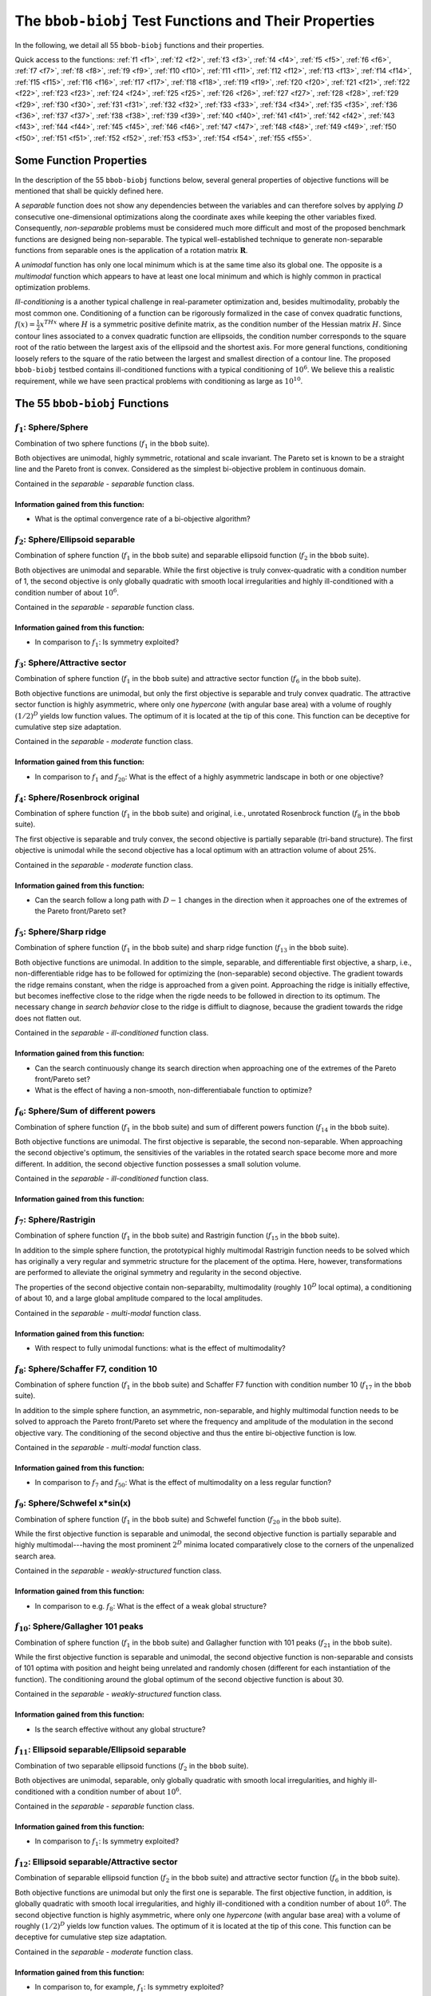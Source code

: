 .. _sec-test-functions:

======================================================
The ``bbob-biobj`` Test Functions and Their Properties
======================================================

In the following, we detail all 55 ``bbob-biobj`` functions
and their properties.

.. todo::
   Eventually, the following shall be provided for each function:

   - its definition and relation to the ``bbob`` test suite (function ids for example)
   - plots of the best known approximations of the Pareto set and the Pareto front
   - potentially the outcomes of example algorithms
   - plots (in objective space) of randomly sampled search points
   - potentially function value distributions along cuts through the search space

Quick access to the functions: :ref:`f1 <f1>`, :ref:`f2 <f2>`, :ref:`f3 <f3>`,
:ref:`f4 <f4>`, :ref:`f5 <f5>`, :ref:`f6 <f6>`, :ref:`f7 <f7>`,
:ref:`f8 <f8>`, :ref:`f9 <f9>`, :ref:`f10 <f10>`, :ref:`f11 <f11>`,
:ref:`f12 <f12>`, :ref:`f13 <f13>`, :ref:`f14 <f14>`, :ref:`f15 <f15>`,
:ref:`f16 <f16>`, :ref:`f17 <f17>`, :ref:`f18 <f18>`, :ref:`f19 <f19>`,
:ref:`f20 <f20>`, :ref:`f21 <f21>`, :ref:`f22 <f22>`, :ref:`f23 <f23>`,
:ref:`f24 <f24>`, :ref:`f25 <f25>`, :ref:`f26 <f26>`, :ref:`f27 <f27>`,
:ref:`f28 <f28>`, :ref:`f29 <f29>`, :ref:`f30 <f30>`, :ref:`f31 <f31>`,
:ref:`f32 <f32>`, :ref:`f33 <f33>`, :ref:`f34 <f34>`, :ref:`f35 <f35>`,
:ref:`f36 <f36>`, :ref:`f37 <f37>`, :ref:`f38 <f38>`, :ref:`f39 <f39>`,
:ref:`f40 <f40>`, :ref:`f41 <f41>`, :ref:`f42 <f42>`, :ref:`f43 <f43>`,
:ref:`f44 <f44>`, :ref:`f45 <f45>`, :ref:`f46 <f46>`, :ref:`f47 <f47>`,
:ref:`f48 <f48>`, :ref:`f49 <f49>`, :ref:`f50 <f50>`, :ref:`f51 <f51>`,
:ref:`f52 <f52>`, :ref:`f53 <f53>`, :ref:`f54 <f54>`, :ref:`f55 <f55>`.


Some Function Properties
------------------------
In the description of the 55 ``bbob-biobj`` functions below, several
general properties of objective functions will be mentioned that
shall be quickly defined here.

A *separable* function does not show any dependencies between the
variables and can therefore solves by applying :math:`D` consecutive
one-dimensional optimizations along the coordinate axes while
keeping the other variables fixed. Consequently, *non-separable*
problems must be considered much more difficult and most of the
proposed benchmark functions are designed being non-separable. The
typical well-established technique to generate non-separable
functions from separable ones is the application of a rotation matrix
:math:`\mathbf R`.

A *unimodal* function has only one local minimum which is at the same
time also its global one. The opposite is a *multimodal* function
which appears to have at least one local minimum and which is
highly common in practical optimization problems.

*Ill-conditioning* is a another typical challenge in real-parameter
optimization and, besides multimodality, probably the most common one.
Conditioning of a function can be rigorously formalized in the
case of convex quadratic functions,
:math:`f(x) = \frac{1}{2} x^THx` where :math:`H` is a symmetric
positive definite matrix, as the condition number of the Hessian matrix
:math:`H`. Since contour lines associated to a convex quadratic function
are ellipsoids, the condition number corresponds to the square root of
the ratio between the largest axis of the ellipsoid and the shortest axis.
For more general functions, conditioning loosely refers to the square of
the ratio between the largest and smallest direction of a contour line. 
The proposed ``bbob-biobj`` testbed contains ill-conditioned functions
with a typical conditioning of :math:`10^6`. We believe this a realistic
requirement, while we have seen practical problems with conditioning
as large as :math:`10^{10}`.




   

The 55 ``bbob-biobj`` Functions
-------------------------------

.. _f1:

:math:`f_1`: Sphere/Sphere
^^^^^^^^^^^^^^^^^^^^^^^^^^
Combination of two sphere functions (:math:`f_1` in the ``bbob`` suite).

Both objectives are unimodal, highly symmetric, rotational and scale
invariant. The Pareto set is known to be a straight line and the Pareto 
front is convex. Considered as the simplest bi-objective problem in
continuous domain.

Contained in the *separable - separable* function class.


Information gained from this function:
""""""""""""""""""""""""""""""""""""""
* What is the optimal convergence rate of a bi-objective algorithm?


.. _f2:

:math:`f_2`: Sphere/Ellipsoid separable
^^^^^^^^^^^^^^^^^^^^^^^^^^^^^^^^^^^^^^^
Combination of sphere function (:math:`f_1` in the ``bbob`` suite)
and separable ellipsoid function (:math:`f_2` in the ``bbob`` suite).

Both objectives are unimodal and separable. While the first objective is
truly convex-quadratic with a condition number of 1, the second
objective is only globally quadratic with smooth local
irregularities and highly ill-conditioned with a condition number of
about :math:`10^6`.

Contained in the *separable - separable* function class.

Information gained from this function:
""""""""""""""""""""""""""""""""""""""
* In comparison to :math:`f_1`: Is symmetry exploited?


.. _f3:

:math:`f_3`: Sphere/Attractive sector
^^^^^^^^^^^^^^^^^^^^^^^^^^^^^^^^^^^^^
Combination of sphere function (:math:`f_1` in the ``bbob`` suite)
and attractive sector function (:math:`f_6` in the ``bbob`` suite).

Both objective functions are unimodal, but only the first objective is
separable and truly convex quadratic. The attractive sector
function is highly asymmetric, where only one *hypercone* (with
angular base area) with a volume of roughly :math:`(1/2)^D`
yields low function values. The optimum of it is located at the tip
of this cone. This function can be deceptive for cumulative step
size adaptation.

Contained in the *separable - moderate* function class.

Information gained from this function:
""""""""""""""""""""""""""""""""""""""
* In comparison to :math:`f_1` and :math:`f_{20}`:  What is the
  effect of a highly asymmetric landscape in both or one
  objective?


  
.. _f4:

:math:`f_4`: Sphere/Rosenbrock original
^^^^^^^^^^^^^^^^^^^^^^^^^^^^^^^^^^^^^^^
Combination of sphere function (:math:`f_1` in the ``bbob`` suite)
and original, i.e., unrotated Rosenbrock function (:math:`f_8` in the
``bbob`` suite).

The first objective is separable and truly convex, the second
objective is partially separable (tri-band structure). The first
objective is unimodal while the second objective has a local
optimum with an attraction volume of about 25\%.

Contained in the *separable - moderate* function class.

Information gained from this function:
""""""""""""""""""""""""""""""""""""""
* Can the search follow a long path with :math:`D-1` changes in
  the direction when it approaches one of the extremes of the
  Pareto front/Pareto set?





.. _f5:

:math:`f_5`: Sphere/Sharp ridge
^^^^^^^^^^^^^^^^^^^^^^^^^^^^^^^
Combination of sphere function (:math:`f_1` in the ``bbob`` suite)
and sharp ridge function (:math:`f_{13}` in the ``bbob`` suite).

Both objective functions are unimodal.
In addition to the simple, separable, and differentiable first
objective, a sharp, i.e., non-differentiable ridge has to be
followed for optimizing the (non-separable) second objective. The
gradient towards the ridge remains constant, when the ridge is
approached from a given point.
Approaching the ridge is initially effective, but becomes ineffective
close to the ridge when the rigde needs to be followed in direction
to its optimum.  The necessary change in *search behavior* close to
the ridge is diffiult to diagnose, because the gradient
towards the ridge does not flatten out.

Contained in the *separable - ill-conditioned* function class.

Information gained from this function:
""""""""""""""""""""""""""""""""""""""
* Can the search continuously change its search direction when
  approaching one of the extremes of the Pareto front/Pareto set?
* What is the effect of having a non-smooth, non-differentiabale
  function to optimize?


.. _f6:

:math:`f_6`: Sphere/Sum of different powers
^^^^^^^^^^^^^^^^^^^^^^^^^^^^^^^^^^^^^^^^^^^
Combination of sphere function (:math:`f_1` in the ``bbob`` suite)
and sum of different powers function (:math:`f_{14}` in the ``bbob``
suite).

Both objective functions are unimodal. The first objective is
separable, the second non-separable.
When approaching the second objective's optimum, the sensitivies
of the variables in the rotated search space become more and
more different. In addition, the second objective function
possesses a small solution volume.

.. todo::

   the above text should be checked for clarity and correctness


Contained in the *separable - ill-conditioned* function class.

Information gained from this function:
""""""""""""""""""""""""""""""""""""""
.. todo::

   to be written
   

.. _f7:

:math:`f_7`: Sphere/Rastrigin
^^^^^^^^^^^^^^^^^^^^^^^^^^^^^
Combination of sphere function (:math:`f_1` in the ``bbob`` suite)
and Rastrigin function (:math:`f_{15}` in the ``bbob`` suite).

In addition to the simple sphere function, the prototypical highly
multimodal Rastrigin function needs to be solved which has originally
a very regular and symmetric structure for the placement of the optima.
Here, however, transformations are performed to alleviate
the original symmetry and regularity in the second objective.

The properties of the second objective contain non-separabilty,
multimodality (roughly :math:`10^D` local optima), a conditioning of
about 10, and a large global amplitude compared to the local amplitudes.

Contained in the *separable - multi-modal* function class.

Information gained from this function:
""""""""""""""""""""""""""""""""""""""
* With respect to fully unimodal functions: what is the effect of
  multimodality?

  
.. _f8:

:math:`f_8`: Sphere/Schaffer F7, condition 10
^^^^^^^^^^^^^^^^^^^^^^^^^^^^^^^^^^^^^^^^^^^^^
Combination of sphere function (:math:`f_1` in the ``bbob`` suite)
and Schaffer F7 function with condition number 10 (:math:`f_{17}` in
the ``bbob`` suite).

In addition to the simple sphere function, an asymmetric, non-separable,
and highly multimodal function needs to be solved to approach the Pareto
front/Pareto set where the frequency and amplitude of the modulation
in the second objective vary. The conditioning of the second objective
and thus the entire bi-objective function is low.

Contained in the *separable - multi-modal* function class.


Information gained from this function:
""""""""""""""""""""""""""""""""""""""
* In comparison to :math:`f_7` and :math:`f_{50}`:  What is the
  effect of multimodality on a less regular function?


.. _f9:

:math:`f_9`: Sphere/Schwefel x*sin(x)
^^^^^^^^^^^^^^^^^^^^^^^^^^^^^^^^^^^^^
Combination of sphere function (:math:`f_1` in the ``bbob`` suite)
and Schwefel function (:math:`f_{20}` in the ``bbob`` suite).

While the first objective function is separable and unimodal,
the second objective function is partially separable and highly
multimodal---having the most prominent :math:`2^D` minima located
comparatively close to the corners of the unpenalized search area. 

Contained in the *separable - weakly-structured* function class.

Information gained from this function:
""""""""""""""""""""""""""""""""""""""
* In comparison to e.g. :math:`f_8`: What is the effect of a weak
  global structure?

  
.. _f10:

:math:`f_{10}`: Sphere/Gallagher 101 peaks
^^^^^^^^^^^^^^^^^^^^^^^^^^^^^^^^^^^^^^^^^^
Combination of sphere function (:math:`f_1` in the ``bbob`` suite)
and Gallagher function with 101 peaks (:math:`f_{21}` in the ``bbob``
suite).

While the first objective function is separable and unimodal,
the second objective function is non-separable and consists
of 101 optima with position and height being unrelated and
randomly chosen (different for each instantiation of the function).
The conditioning around the global optimum of the second
objective function is about 30.

Contained in the *separable - weakly-structured* function class.

Information gained from this function:
""""""""""""""""""""""""""""""""""""""
* Is the search effective without any global structure?


.. _f11:

:math:`f_{11}`: Ellipsoid separable/Ellipsoid separable
^^^^^^^^^^^^^^^^^^^^^^^^^^^^^^^^^^^^^^^^^^^^^^^^^^^^^^^
Combination of two separable ellipsoid functions (:math:`f_2` in the
``bbob`` suite).

Both objectives are unimodal, separable, only globally
quadratic with smooth local irregularities, and highly
ill-conditioned with a condition number of
about :math:`10^6`.

Contained in the *separable - separable* function class.

Information gained from this function:
""""""""""""""""""""""""""""""""""""""
* In comparison to :math:`f_1`: Is symmetry exploited?


.. _f12:

:math:`f_{12}`: Ellipsoid separable/Attractive sector
^^^^^^^^^^^^^^^^^^^^^^^^^^^^^^^^^^^^^^^^^^^^^^^^^^^^^
Combination of separable ellipsoid function (:math:`f_2` in the
``bbob`` suite) and attractive sector function (:math:`f_{6}`
in the ``bbob`` suite).

Both objective functions are unimodal but only the first
one is separable. The first objective function, in addition,
is globally quadratic with smooth local irregularities, and
highly ill-conditioned with a condition number of about
:math:`10^6`. The second objective function is highly
asymmetric, where only one *hypercone* (with
angular base area) with a volume of roughly :math:`(1/2)^D`
yields low function values. The optimum of it is located at
the tip of this cone. This function can be deceptive for
cumulative step size adaptation.

Contained in the *separable - moderate* function class.

Information gained from this function:
""""""""""""""""""""""""""""""""""""""
* In comparison to, for example, :math:`f_1`: Is symmetry exploited?


.. _f13:

:math:`f_{13}`: Ellipsoid separable/Rosenbrock original
^^^^^^^^^^^^^^^^^^^^^^^^^^^^^^^^^^^^^^^^^^^^^^^^^^^^^^^
Combination of separable ellipsoid function (:math:`f_2` in the
``bbob`` suite) and original, i.e., unrotated Rosenbrock function
(:math:`f_{8}`
in the ``bbob`` suite).

Only the first objective is separable and unimodal. The second
objective is partially separable (tri-band structure) and has a local
optimum with an attraction volume of about 25\%.
In addition, the first objective function shows smooth local
irregularities from a globally convex quadratic function and is
highly ill-conditioned with a condition number of about
:math:`10^6`. 

Contained in the *separable - moderate* function class.

Information gained from this function:
""""""""""""""""""""""""""""""""""""""
* Can the search handle highly conditioned functions and follow a long
  path with :math:`D-1` changes in the direction when it approaches the
  Pareto front/Pareto set?


.. _f14:

:math:`f_{14}`: Ellipsoid separable/Sharp ridge
^^^^^^^^^^^^^^^^^^^^^^^^^^^^^^^^^^^^^^^^^^^^^^^
Combination of separable ellipsoid function (:math:`f_2` in the
``bbob`` suite) and sharp ridge function (:math:`f_{13}`
in the ``bbob`` suite).

Both objective functions are unimodal but only the first one is
separable.

The first objective is globally quadratic but with smooth local
irregularities and highly ill-conditioned with a condition number of
about :math:`10^6`. For optimizing the second objective, a sharp,
i.e., non-differentiable ridge has to be followed.

Contained in the *separable - ill-conditioned* function class.

Information gained from this function:
""""""""""""""""""""""""""""""""""""""
* Can the search continuously change its search direction when
  approaching one of the extremes of the Pareto front/Pareto set?
* What is the effect of having to solve both a highly-conditioned
  and a non-smooth, non-differentiabale function to approximate
  the Pareto front/Pareto set?


.. _f15:

:math:`f_{15}`: Ellipsoid separable/Sum of different powers
^^^^^^^^^^^^^^^^^^^^^^^^^^^^^^^^^^^^^^^^^^^^^^^^^^^^^^^^^^^
Combination of separable ellipsoid function (:math:`f_2` in the
``bbob`` suite) and sum of different powers function
(:math:`f_{14}` in the ``bbob`` suite).

Both objective functions are unimodal but only the first one is
separable.

The first objective is globally quadratic but with smooth local
irregularities and highly ill-conditioned with a condition number of
about :math:`10^6`. When approaching the second objective's optimum,
the sensitivies of the variables in the rotated search space become
more and more different.

Contained in the *separable - ill-conditioned* function class.

Information gained from this function:
""""""""""""""""""""""""""""""""""""""
* Can the Pareto front/Pareto set be approached when both a
  highly conditioned function and a function, the conditioning
  of which increases when approaching the optimum, must be solved?

.. _f16:

:math:`f_{16}`: Ellipsoid separable/Rastrigin
^^^^^^^^^^^^^^^^^^^^^^^^^^^^^^^^^^^^^^^^^^^^^
Combination of separable ellipsoid function (:math:`f_2` in the
``bbob`` suite) and Rastrigin function (:math:`f_{15}`
in the ``bbob`` suite).

The objective functions show rather opposite properties.
The first one is separable, the second not. The first one
is unimodal, the second highly multimodal (roughly :math:`10^D` local
optima). The first one s highly ill-conditioning (condition number of
:math:`10^6`), the second one has a conditioning of about 10. Local
non-linear transformations are performed in both objective functions
to alleviate the original symmetry and regularity of the two
baseline functions.

Contained in the *separable - multi-modal* function class.

Information gained from this function:
""""""""""""""""""""""""""""""""""""""
* With respect to fully unimodal functions: what is the effect of
  multimodality?
* With respect to low-conditioned problems: what is the effect of
  high conditioning?



.. _f17:

:math:`f_{17}`: Ellipsoid separable/Schaffer F7, condition 10
^^^^^^^^^^^^^^^^^^^^^^^^^^^^^^^^^^^^^^^^^^^^^^^^^^^^^^^^^^^^^
Combination of separable ellipsoid function (:math:`f_2` in the
``bbob`` suite) and Schaffer F7 function with condition number 10
(:math:`f_{17}` in the ``bbob`` suite).

Also here, both single objectives possess opposing properties.
The first objective is unimodal, besides small local non-linearities symmetric,
separable and highly ill-conditioned while the second objective is highly
multi-modal, asymmetric, and non-separable, with only a low conditioning.

Contained in the *separable - multi-modal* function class.

Information gained from this function:
""""""""""""""""""""""""""""""""""""""
* What is the effect of the opposing difficulties posed by the
  single objectives when parts of the Pareto front (at the extremes, in the
  middle, ...) are explored?

  
.. _f18:

:math:`f_{18}`: Ellipsoid separable/Schwefel x*sin(x)
^^^^^^^^^^^^^^^^^^^^^^^^^^^^^^^^^^^^^^^^^^^^^^^^^^^^^
Combination of separable ellipsoid function (:math:`f_2` in the
``bbob`` suite) and Schwefel function (:math:`f_{20}`
in the ``bbob`` suite).

The first objective is unimodal, separable and highly ill-conditioned.
The second objective is partially separable and highly multimodal---having
the most prominent :math:`2^D` minima located comparatively close to the
corners of the unpenalized search area. 


Contained in the *separable - weakly-structured* function class.

Information gained from this function:
""""""""""""""""""""""""""""""""""""""

.. todo::
   Give some details.



.. _f19:

:math:`f_{19}`: Ellipsoid separable/Gallagher 101 peaks
^^^^^^^^^^^^^^^^^^^^^^^^^^^^^^^^^^^^^^^^^^^^^^^^^^^^^^^
Combination of separable ellipsoid function (:math:`f_2` in the
``bbob`` suite) and Gallagher function with 101 peaks (:math:`f_{21}`
in the ``bbob`` suite).

While the first objective function is separable, unimodal, and
highly ill-conditioned (condition number of about :math:`10^6`),
the second objective function is non-separable and consists
of 101 optima with position and height being unrelated and
randomly chosen (different for each instantiation of the function).
The conditioning around the global optimum of the second
objective function is about 30.

Contained in the *separable - weakly-structured* function class.

Information gained from this function:
""""""""""""""""""""""""""""""""""""""

* Is the search effective without any global structure?
* What is the effect of the different condition numbers
  of the two objectives, in particular when combined
  to reach the middle of the Pareto front?


.. _f20:

:math:`f_{20}`: Attractive sector/Attractive sector
^^^^^^^^^^^^^^^^^^^^^^^^^^^^^^^^^^^^^^^^^^^^^^^^^^^
Combination of two attractive sector functions (:math:`f_6`
in the ``bbob`` suite).
Both functions are unimodal and highly asymmetric, where only one
*hypercone* (with angular base area) per objective with a volume of
roughly :math:`(1/2)^D` yields low function values. The objective
functions' optima are located at the tips of those two cones. This
function can be deceptive for cumulative step size adaptation.

Information gained from this function:
""""""""""""""""""""""""""""""""""""""
* In comparison to :math:`f_1` and :math:`f_{20}`:  What is the
  effect of a highly asymmetric landscape in both or one
  objective?


  
   
.. _f21:
   
:math:`f_{21}`: Attractive sector/Rosenbrock original
^^^^^^^^^^^^^^^^^^^^^^^^^^^^^^^^^^^^^^^^^^^^^^^^^^^^^
Combination of attractive sector function (:math:`f_6`
in the ``bbob`` suite) and Rosenbrock function (:math:`f_{8}`
in the ``bbob`` suite).

The first function is unimodal but highly asymmetric, where only one
*hypercone* (with angular base area) with a volume of
roughly :math:`(1/2)^D` yields low function values (with the
optimum at the tip of the cone). The second
objective is partially separable (tri-band structure) and has a local
optimum with an attraction volume of about 25\%.
Note also that the first objective 
function can be deceptive for cumulative step size adaptation.

Contained in the *moderate - moderate* function class.


Information gained from this function:
""""""""""""""""""""""""""""""""""""""
* What is the effect of relatively large search space areas
  leading to suboptimal values of the two objective
  functions?


.. _f22:
   
:math:`f_{22}`: Attractive sector/Sharp ridge
^^^^^^^^^^^^^^^^^^^^^^^^^^^^^^^^^^^^^^^^^^^^^
Combination of attractive sector function (:math:`f_6`
in the ``bbob`` suite) and sharp ridge function (:math:`f_{13}`
in the ``bbob`` suite).

Both objective functions are unimodal and non-separable. The
first objective is highly asymmetric in the sense that only one
*hypercone* (with angular base area) with a volume of
roughly :math:`(1/2)^D` yields low function values (with the
optimum at the tip of the cone). For optimizing the second
objective, a sharp, i.e., non-differentiable ridge has to be followed.

Contained in the *moderate - ill-conditioned* function class.


Information gained from this function:
""""""""""""""""""""""""""""""""""""""
* What are the effects of assymmetries and non-differentiabilities
  when approaching the Pareto front/Pareto set?

  
.. _f23:
   
:math:`f_{23}`: Attractive sector/Sum of different powers
^^^^^^^^^^^^^^^^^^^^^^^^^^^^^^^^^^^^^^^^^^^^^^^^^^^^^^^^^
Combination of attractive sector function (:math:`f_6`
in the ``bbob`` suite) and sum of different powers function
(:math:`f_{14}` in the ``bbob`` suite).

Both objective functions are unimodal and non-separable. The
first objective is highly asymmetric in the sense that only one
*hypercone* (with angular base area) with a volume of
roughly :math:`(1/2)^D` yields low function values (with the
optimum at the tip of the cone). When approaching the second
objective's optimum, the sensitivies of the variables in the
rotated search space become more and more different.

Contained in the *moderate - ill-conditioned* function class.


Information gained from this function:
""""""""""""""""""""""""""""""""""""""
* What are the effects of assymmetries and an increasing
  conditioning in one objective function (sum of different
  powers function) when approaching Pareto-optimal points?
  

.. _f24:
   
:math:`f_{24}`: Attractive sector/Rastrigin
^^^^^^^^^^^^^^^^^^^^^^^^^^^^^^^^^^^^^^^^^^^
Combination of attractive sector function (:math:`f_6`
in the ``bbob`` suite) and Rastrigin function
(:math:`f_{15}` in the ``bbob`` suite).

Both objectives are non-separable, and the second one
is highly multi-modal (roughly :math:`10^D` local
optima) while the first one is unimodal. Further
properties are that the first objective is highly
assymetric and the second has a conditioning of about 10.

Contained in the *moderate - multi-modal* function class.

Information gained from this function:
""""""""""""""""""""""""""""""""""""""
* With respect to fully unimodal and rather symmetric functions:
  what is the effect of multimodality and assymmetry?


.. _f25:
   
:math:`f_{25}`: Attractive sector/Schaffer F7, condition 10
^^^^^^^^^^^^^^^^^^^^^^^^^^^^^^^^^^^^^^^^^^^^^^^^^^^^^^^^^^^
Combination of attractive sector function (:math:`f_6`
in the ``bbob`` suite) and Schaffer F7 function with condition number 10
(:math:`f_{17}` in the ``bbob`` suite).

Both objectives are non-separable and asymmetric.
While the first objective is unimodal, the second one is
a highly multi-modal function with a low conditioning where
frequency and amplitude of the modulation vary.

Contained in the *moderate - multi-modal* function class.

Information gained from this function:
""""""""""""""""""""""""""""""""""""""
* What is the effect of having to solve the relatively` simple, but
  asymmetric first objective together with the highly multi-modal
  second objective with less regularities when the Pareto front/Pareto
  Pareto set is approached?


.. _f26:
   
:math:`f_{26}`: Attractive sector/Schwefel x*sin(x)
^^^^^^^^^^^^^^^^^^^^^^^^^^^^^^^^^^^^^^^^^^^^^^^^^^^
Combination of attractive sector function (:math:`f_6`
in the ``bbob`` suite) and Schwefel function (:math:`f_{20}`
in the ``bbob`` suite).

The first objective is non-separable, unimodal, and asymmetric.
The second objective is partially separable and highly multimodal---having
the most prominent :math:`2^D` minima located comparatively close to the
corners of the unpenalized search area. 

Contained in the *moderate - weakly-structured* function class.

Information gained from this function:
""""""""""""""""""""""""""""""""""""""
* What are the effects of asymmetries and a weak global structure when
  different parts of the Pareto front/Pareto set are approached?

  
.. _f27:
   
:math:`f_{27}`: Attractive sector/Gallagher 101 peaks
^^^^^^^^^^^^^^^^^^^^^^^^^^^^^^^^^^^^^^^^^^^^^^^^^^^^^
Combination of attractive sector function (:math:`f_6`
in the ``bbob`` suite) and Gallagher function with 101 peaks (:math:`f_{21}`
in the ``bbob`` suite).

Both objective functions are non-separable but only the first
is unimodal. The first objective function is furthermore asymmetric.
The second objective function has 101 optima with position and height
being unrelated and randomly chosen (different for each instantiation
of the function). The conditioning around the global optimum of the second
objective function is about 30.

Contained in the *moderate - weakly-structured* function class.

Information gained from this function:
""""""""""""""""""""""""""""""""""""""
* Is the search effective without any global structure?
* What is the effect of the different condition numbers
  of the two objectives, in particular when combined
  to reach the middle of the Pareto front?


.. _f28:
   
:math:`f_{28}`: Rosenbrock original/Rosenbrock original
^^^^^^^^^^^^^^^^^^^^^^^^^^^^^^^^^^^^^^^^^^^^^^^^^^^^^^^
Combination of two Rosenbrock functions (:math:`f_{8}`
in the ``bbob`` suite).

Both objectives are partially separable (tri-band structure) and have
a local optimum with an attraction volume of about 25\%.

Contained in the *moderate - moderate* function class.

Information gained from this function:
""""""""""""""""""""""""""""""""""""""
* Can the search follow different long paths with $D-1$ changes in the
  direction when approaching the extremes of the Pareto front/Pareto set?
* What is the effect when a combination of the two paths have to 
  be solved when a point in the middle of the Pareto front/Pareto set
  is sought?

.. _f29:
   
:math:`f_{29}`: Rosenbrock original/Sharp ridge
^^^^^^^^^^^^^^^^^^^^^^^^^^^^^^^^^^^^^^^^^^^^^^^
Combination of Rosenbrock functions (:math:`f_{8}`
in the ``bbob`` suite) and sharp ridge function (:math:`f_{13}`
in the ``bbob`` suite).

The first objective function is partially separable (tri-band structure)
and has a local optimum with an attraction volume of about 25\%.
The second objective is unimodal and non-separable and, for
optimizing it, a sharp, i.e., non-differentiable ridge has to be followed.

Contained in the *moderate - ill-conditioned* function class.

Information gained from this function:
""""""""""""""""""""""""""""""""""""""
* What is the effect of the opposing difficulties posed by the
  single objectives when parts of the Pareto front (at the extremes, in the
  middle, ...) are explored?


.. _f30:
   
:math:`f_{30}`: Rosenbrock original/Sum of different powers
^^^^^^^^^^^^^^^^^^^^^^^^^^^^^^^^^^^^^^^^^^^^^^^^^^^^^^^^^^^
Combination of Rosenbrock functions (:math:`f_{8}`
in the ``bbob`` suite) and sum of different powers function
(:math:`f_{14}` in the ``bbob`` suite).

The first objective function is partially separable (tri-band structure)
and has a local optimum with an attraction volume of about 25\%.
The second objective function is unimodal and non-separable. When
approaching the second objective's optimum, the sensitivies of the
variables in the rotated search space become more and more different.

Contained in the *moderate - ill-conditioned* function class.

Information gained from this function:
""""""""""""""""""""""""""""""""""""""
* What are the effects of having to follow a long path with $D-1$ changes
  in the direction when optimizing one objective function and an increasing
  conditioning when solving the other, in particular when trying to
  approximate the Pareto front/Pareto set not close to their extremes?
  

.. _f31:
   
:math:`f_{31}`: Rosenbrock original/Rastrigin
^^^^^^^^^^^^^^^^^^^^^^^^^^^^^^^^^^^^^^^^^^^^^
Combination of Rosenbrock functions (:math:`f_{8}`
in the ``bbob`` suite) and Rastrigin function
(:math:`f_{15}` in the ``bbob`` suite).

The first objective function is partially separable (tri-band structure)
and has a local optimum with an attraction volume of about 25\%.
The second objective function is non-separable and
highly multi-modal (roughly :math:`10^D` local
optima).

Contained in the *moderate - multi-modal* function class.

Information gained from this function:
""""""""""""""""""""""""""""""""""""""
* With respect to fully unimodal functions:
  what is the effect of multimodality?


.. _f32:
   
:math:`f_{32}`: Rosenbrock original/Schaffer F7, condition 10
^^^^^^^^^^^^^^^^^^^^^^^^^^^^^^^^^^^^^^^^^^^^^^^^^^^^^^^^^^^^^
Combination of Rosenbrock functions (:math:`f_{8}`
in the ``bbob`` suite) and Schaffer F7 function with condition number 10
(:math:`f_{17}` in the ``bbob`` suite).

The first objective function is partially separable (tri-band structure)
and has a local optimum with an attraction volume of about 25\%.
The second objective function is non-separable, asymmetric, and 
highly multi-modal with a low conditioning where
frequency and amplitude of the modulation vary.

Contained in the *moderate - multi-modal* function class.

Information gained from this function:
""""""""""""""""""""""""""""""""""""""
* What is the effect of the different difficulties (in particular
  the high multi-modality of the second objective) when approaching
  the Pareto front/Pareto set, especially in the middle?


.. _f33:
   
:math:`f_{33}`: Rosenbrock original/Schwefel x*sin(x)
^^^^^^^^^^^^^^^^^^^^^^^^^^^^^^^^^^^^^^^^^^^^^^^^^^^^^
Combination of Rosenbrock functions (:math:`f_{8}`
in the ``bbob`` suite) and Schwefel function (:math:`f_{20}`
in the ``bbob`` suite).

Both objective functions are partially separable.
While the first objective function has a local optimum with an attraction
volume of about 25\%, the second objective function is highly
multimodal---having the most prominent :math:`2^D` minima located
comparatively close to the corners of its unpenalized search area. 

Contained in the *moderate - weakly-structured* function class.

Information gained from this function:
""""""""""""""""""""""""""""""""""""""
* What is the effect of the different difficulties (in particular
  the high multi-modality and weak global structure of the second
  objective) when approaching the Pareto front/Pareto set,
  especially in the middle?
* Can the partial separability of the two objectives be detected
  and exploited?


.. _f34:
   
:math:`f_{34}`: Rosenbrock original/Gallagher 101 peaks
^^^^^^^^^^^^^^^^^^^^^^^^^^^^^^^^^^^^^^^^^^^^^^^^^^^^^^^
Combination of Rosenbrock functions (:math:`f_{8}`
in the ``bbob`` suite) and Gallagher function with 101 peaks (:math:`f_{21}`
in the ``bbob`` suite).

The first objective function is partially separable, the second one
non-separable. While the first objective function has a local optimum
with an attraction volume of about 25\%, the second objective function
has 101 optima with position and height being unrelated and randomly
chosen (different for each instantiation of the function). The
conditioning around the global optimum of the second objective function
is about 30.

Contained in the *moderate - weakly-structured* function class.

Information gained from this function:
""""""""""""""""""""""""""""""""""""""
* Is the search effective without any global structure?
* How much does the multi-modality play a role when compared to
  fully uni-modal functions?


.. _f35:
   
:math:`f_{35}`: Sharp ridge/Sharp ridge
^^^^^^^^^^^^^^^^^^^^^^^^^^^^^^^^^^^^^^^
Combination of two sharp ridge functions (:math:`f_{13}`
in the ``bbob`` suite).

Both objective functions are unimodal and non-separable and, for
optimizing them, two sharp, i.e., non-differentiable ridges have to be
followed.

Contained in the *ill-conditioned - ill-conditioned* function class.

Information gained from this function:
""""""""""""""""""""""""""""""""""""""
* What is the effect of having to follow non-smooth, non-differentiabale
  ridges?

  
.. _f36:
   
:math:`f_{36}`: Sharp ridge/Sum of different powers
^^^^^^^^^^^^^^^^^^^^^^^^^^^^^^^^^^^^^^^^^^^^^^^^^^^
Combination of sharp ridge function (:math:`f_{13}`
in the ``bbob`` suite) and sum of different powers function
(:math:`f_{14}` in the ``bbob`` suite).

Both functions are uni-modal and non-separable.
For optimizing the first objective, a sharp, i.e., non-differentiable
ridge has to be followed.
When approaching the second objective's optimum, the sensitivies of the
variables in the rotated search space become more and more different.

Contained in the *ill-conditioned - ill-conditioned* function class.

Information gained from this function:
""""""""""""""""""""""""""""""""""""""
* What are the effects of having to follow a ridge when optimizing one
  objective function and an increasing conditioning when solving the other,
  in particular when trying to approximate the Pareto front/Pareto set not
  close to their extremes?
  

.. _f37:
   
:math:`f_{37}`: Sharp ridge/Rastrigin
^^^^^^^^^^^^^^^^^^^^^^^^^^^^^^^^^^^^^
Combination of sharp ridge function (:math:`f_{13}`
in the ``bbob`` suite) and Rastrigin function
(:math:`f_{15}` in the ``bbob`` suite).

Both functions are non-separable. While the first one
is unimodal and non-differentiable at its ridge, the second objective
function is highly multi-modal (roughly :math:`10^D` local optima).

Contained in the *ill-conditioned - multi-modal* function class.

Information gained from this function:
""""""""""""""""""""""""""""""""""""""
* What are the effects of having to follow a ridge when optimizing one
  objective function and the high multi-modality of the other,
  in particular when trying to approximate the Pareto front/Pareto set not
  close to their extremes?


.. _f38:
   
:math:`f_{38}`: Sharp ridge/Schaffer F7, condition 10
^^^^^^^^^^^^^^^^^^^^^^^^^^^^^^^^^^^^^^^^^^^^^^^^^^^^^
Combination of sharp ridge function (:math:`f_{13}`
in the ``bbob`` suite) and Schaffer F7 function with condition number 10
(:math:`f_{17}` in the ``bbob`` suite).

Both functions are non-separable. While the first one
is unimodal and non-differentiable at its ridge, the second objective
function is asymmetric and highly multi-modal with a low conditioning where
frequency and amplitude of the modulation vary.

Contained in the *ill-conditioned - multi-modal* function class.

Information gained from this function:
""""""""""""""""""""""""""""""""""""""
* What is the effect of the different difficulties when approaching
  the Pareto front/Pareto set, especially in the middle?

  
.. _f39:
   
:math:`f_{39}`: Sharp ridge/Schwefel x*sin(x)
^^^^^^^^^^^^^^^^^^^^^^^^^^^^^^^^^^^^^^^^^^^^^
Combination of sharp ridge function (:math:`f_{13}`
in the ``bbob`` suite) and Schwefel function (:math:`f_{20}`
in the ``bbob`` suite).

While the first objective function is unimodal, non-separable, and
non-differentiable at its ridge, the second objective function is highly
multimodal---having the most prominent :math:`2^D` minima located
comparatively close to the corners of its unpenalized search area. 

Contained in the *ill-conditioned - weakly-structured* function class.

Information gained from this function:
""""""""""""""""""""""""""""""""""""""
* What is the effect of the different difficulties (in particular
  the non-differentiability of the first and the high multi-modality
  and weak global structure of the second objective) when approaching
  the Pareto front/Pareto set, especially in the middle?
  
  
.. _f40:
   
:math:`f_{40}`: Sharp ridge/Gallagher 101 peaks
^^^^^^^^^^^^^^^^^^^^^^^^^^^^^^^^^^^^^^^^^^^^^^^
Combination of sharp ridge function (:math:`f_{13}`
in the ``bbob`` suite) and Gallagher function with 101 peaks (:math:`f_{21}`
in the ``bbob`` suite).

Both objective functions are non-separable.
While the first objective function is unimodal and non-differentiable at
its ridge, the second objective function
has 101 optima with position and height being unrelated and randomly
chosen (different for each instantiation of the function). The
conditioning around the global optimum of the second objective function
is about 30.

Contained in the *ill-conditioned - weakly-structured* function class.

Information gained from this function:
""""""""""""""""""""""""""""""""""""""
* Is the search effective without any global structure?
* How much does the multi-modality of the second objective play a role
  when compared to fully uni-modal functions?


.. _f41:
   
:math:`f_{41}`: Sum of different powers/Sum of different powers
^^^^^^^^^^^^^^^^^^^^^^^^^^^^^^^^^^^^^^^^^^^^^^^^^^^^^^^^^^^^^^^
Combination of two sum of different powers functions
(:math:`f_{14}` in the ``bbob`` suite).

Both functions are uni-modal and non-separable where the sensitivies of
the variables in the rotated search space become more and more different
when approaching the objectives' optima.


Contained in the *ill-conditioned - ill-conditioned* function class.

Information gained from this function:
""""""""""""""""""""""""""""""""""""""
* In comparison to :math:`f_{11}`:  What is the effect of rotations
  of the search space and missing self-similarity?
   
  
.. _f42:
   
:math:`f_{42}`: Sum of different powers/Rastrigin
^^^^^^^^^^^^^^^^^^^^^^^^^^^^^^^^^^^^^^^^^^^^^^^^^
Combination of sum of different powers functions
(:math:`f_{14}` in the ``bbob`` suite) and Rastrigin function
(:math:`f_{15}` in the ``bbob`` suite).

Both objective functions are non-separable. While the first one
is unimodal, the second objective
function is highly multi-modal (roughly :math:`10^D` local optima).

Contained in the *ill-conditioned - multi-modal* function class.

Information gained from this function:
""""""""""""""""""""""""""""""""""""""
* What are the effects of having to cope with an increasing conditioning
  when optimizing one objective function and the high multi-modality of the
  other, in particular when trying to approximate the Pareto front/Pareto set
  not close to their extremes?


.. _f43:
   
:math:`f_{43}`: Sum of different powers/Schaffer F7, condition 10
^^^^^^^^^^^^^^^^^^^^^^^^^^^^^^^^^^^^^^^^^^^^^^^^^^^^^^^^^^^^^^^^^
Combination of sum of different powers functions
(:math:`f_{14}` in the ``bbob`` suite) and Schaffer F7 function with
condition number 10 (:math:`f_{17}` in the ``bbob`` suite).

Both objective functions are non-separable. While the first one
is unimodal with an increasing conditioning once the optimum is approached,
the second objective function is asymmetric and highly multi-modal with a
low conditioning where frequency and amplitude of the modulation vary.

Contained in the *ill-conditioned - multi-modal* function class.

Information gained from this function:
""""""""""""""""""""""""""""""""""""""
* What is the effect of the different difficulties when approaching
  the Pareto front/Pareto set, especially in the middle?  
  

.. _f44:
   
:math:`f_{44}`: Sum of different powers/Schwefel x*sin(x)
^^^^^^^^^^^^^^^^^^^^^^^^^^^^^^^^^^^^^^^^^^^^^^^^^^^^^^^^^
Combination of sum of different powers functions
(:math:`f_{14}` in the ``bbob`` suite) and Schwefel function (:math:`f_{20}`
in the ``bbob`` suite).

Both objectives are non-separable.
While the first objective function is unimodal,
the second objective function is highly multimodal---having the most
prominent :math:`2^D` minima located comparatively close to the corners
of its unpenalized search area. 

Contained in the *ill-conditioned - weakly-structured* function class.

Information gained from this function:
""""""""""""""""""""""""""""""""""""""
* What is the effect of the different difficulties (in particular
  the increasing conditioning close to the first objective's optimum
  and the high multi-modality and weak global structure of the second
  objective) when approaching the Pareto front/Pareto set, especially in
  the middle?


.. _f45:
   
:math:`f_{45}`: Sum of different powers/Gallagher 101 peaks
^^^^^^^^^^^^^^^^^^^^^^^^^^^^^^^^^^^^^^^^^^^^^^^^^^^^^^^^^^^
Combination of sum of different powers functions
(:math:`f_{14}` in the ``bbob`` suite) and Gallagher function with
101 peaks (:math:`f_{21}` in the ``bbob`` suite).

Both objective functions are non-separable.
While the first objective function is unimodal, the second objective function
has 101 optima with position and height being unrelated and randomly
chosen (different for each instantiation of the function). The
conditioning around the global optimum of the second objective function
is about 30.

Contained in the *ill-conditioned - weakly-structured* function class.

Information gained from this function:
""""""""""""""""""""""""""""""""""""""
* Is the search effective without any global structure?
* How much does the multi-modality of the second objective play a role
  when compared to fully uni-modal functions?


.. _f46:
   
:math:`f_{46}`: Rastrigin/Rastrigin
^^^^^^^^^^^^^^^^^^^^^^^^^^^^^^^^^^^
Combination of two Rastrigin functions
(:math:`f_{15}` in the ``bbob`` suite).

Both objective functions are non-separable and highly multi-modal
(roughly :math:`10^D` local optima).

Contained in the *multi-modal - multi-modal* function class.

Information gained from this function:
""""""""""""""""""""""""""""""""""""""
* When compared to :math:`f_{11}`: What is the effect of non-separability and
  multi-modality?


.. _f47:
   
:math:`f_{47}`: Rastrigin/Schaffer F7, condition 10
^^^^^^^^^^^^^^^^^^^^^^^^^^^^^^^^^^^^^^^^^^^^^^^^^^^
Combination of Rastrigin function
(:math:`f_{15}` in the ``bbob`` suite) and Schaffer F7 function with
condition number 10 (:math:`f_{17}` in the ``bbob`` suite).

Both objective functions are non-separable and highly multi-modal.

Contained in the *multi-modal - multi-modal* function class.

Information gained from this function:
""""""""""""""""""""""""""""""""""""""
* What is the effect of the different distributions of local minima 
  when approaching the Pareto front/Pareto set, especially in the middle?  
  

.. _f48:
   
:math:`f_{48}`: Rastrigin/Schwefel x*sin(x)
^^^^^^^^^^^^^^^^^^^^^^^^^^^^^^^^^^^^^^^^^^^
Combination of Rastrigin function
(:math:`f_{15}` in the ``bbob`` suite) and Schwefel function (:math:`f_{20}`
in the ``bbob`` suite).

Both objective functions are non-separable and highly multi-modal where
the first has roughly :math:`10^D` local optima and the most prominent
:math:`2^D` minima of the second objective function are located
comparatively close to the corners of its unpenalized search area. 

Contained in the *multi-modal - weakly-structured* function class.

Information gained from this function:
""""""""""""""""""""""""""""""""""""""
* What is the effect of the large amount of local optima in both objectives 
  when approaching the Pareto front/Pareto set, especially in the middle?
  
  
.. _f49:
   
:math:`f_{49}`: Rastrigin/Gallagher 101 peaks
^^^^^^^^^^^^^^^^^^^^^^^^^^^^^^^^^^^^^^^^^^^^^
Combination of Rastrigin function
(:math:`f_{15}` in the ``bbob`` suite) and Gallagher function with
101 peaks (:math:`f_{21}` in the ``bbob`` suite).

Both objective functions are non-separable and highly multi-modal where
the first has roughly :math:`10^D` local optima and the second has 
101 optima with position and height being unrelated and randomly
chosen (different for each instantiation of the function).

Contained in the *multi-modal - weakly-structured* function class.

Information gained from this function:
""""""""""""""""""""""""""""""""""""""
* Is the search effective without any global structure?
* What is the effect of the differing distributions of local optima
  in the two objective functions? 


.. _f50:
   
:math:`f_{50}`: Schaffer F7, condition 10/Schaffer F7, condition 10
^^^^^^^^^^^^^^^^^^^^^^^^^^^^^^^^^^^^^^^^^^^^^^^^^^^^^^^^^^^^^^^^^^^
Combination of two Schaffer F7 functions with
condition number 10 (:math:`f_{17}` in the ``bbob`` suite).

Both objective functions are non-separable and highly multi-modal.

Contained in the *multi-modal - multi-modal* function class.

Information gained from this function:
""""""""""""""""""""""""""""""""""""""
* In comparison to :math:`f_{46}`: What is the effect of multimodality
  on a less regular function?
  

.. _f51:
   
:math:`f_{51}`: Schaffer F7, condition 10/Schwefel x*sin(x)
^^^^^^^^^^^^^^^^^^^^^^^^^^^^^^^^^^^^^^^^^^^^^^^^^^^^^^^^^^^
Combination of Schaffer F7 function with
condition number 10 (:math:`f_{17}` in the ``bbob`` suite)
and Schwefel function (:math:`f_{20}` in the ``bbob`` suite).

Both objective functions are non-separable and highly multi-modal.
While frequency and amplitude of the modulation vary in an almost
regular fashion in the first objective function, the second objective
function posseses less global structure.


Contained in the *multi-modal - weakly-structured* function class.

Information gained from this function:
""""""""""""""""""""""""""""""""""""""
* What are the effects of different global structures in the two
  objective functions?


.. _f52:
   
:math:`f_{52}`: Schaffer F7, condition 10/Gallagher 101 peaks
^^^^^^^^^^^^^^^^^^^^^^^^^^^^^^^^^^^^^^^^^^^^^^^^^^^^^^^^^^^^^
Combination of Schaffer F7 function with
condition number 10 (:math:`f_{17}` in the ``bbob`` suite)
and Gallagher function with
101 peaks (:math:`f_{21}` in the ``bbob`` suite).

Both objective functions are non-separable and highly multi-modal.
While frequency and amplitude of the modulation vary in an almost
regular fashion in the first objective function, the second has 
101 optima with position and height being unrelated and randomly
chosen (different for each instantiation of the function).

Contained in the *multi-modal - weakly-structured* function class.

Information gained from this function:
""""""""""""""""""""""""""""""""""""""
* Similar to :math:`f_{51}`: What are the effects of different
  global structures in the two objective functions?


.. _f53:
   
:math:`f_{53}`: Schwefel x*sin(x)/Schwefel x*sin(x)
^^^^^^^^^^^^^^^^^^^^^^^^^^^^^^^^^^^^^^^^^^^^^^^^^^^
Combination of two Schwefel functions (:math:`f_{20}`
in the ``bbob`` suite).

Both objective functions are non-separable and highly multi-modal where
the most prominent :math:`2^D` minima of each objective function are
located comparatively close to the corners of its unpenalized search area.
Due to the combinatorial nature of the Schwefel function, it is likely
in low dimensions that the Pareto set goes through the origin of the
search space.

Contained in the *weakly-structured - weakly-structured* function class.

Information gained from this function:
""""""""""""""""""""""""""""""""""""""
* In comparison with :math:`f_{50}`: What is the effect of a weak global
  structure?
* Can the search algorithm benefit from Pareto-optimal search points
  it can get from random samples close to the origin on some of the
  function' instances?


.. _f54:
   
:math:`f_{54}`: Schwefel x*sin(x)/Gallagher 101 peaks
^^^^^^^^^^^^^^^^^^^^^^^^^^^^^^^^^^^^^^^^^^^^^^^^^^^^^
Combination of Schwefel function (:math:`f_{20}`
in the ``bbob`` suite) and Gallagher function with
101 peaks (:math:`f_{21}` in the ``bbob`` suite).

Both objective functions are non-separable and highly multi-modal.
For the first objective function, the most prominent :math:`2^D` minima
are located comparatively close to the corners of its unpenalized search
area. For the second objective, position and height of all  
101 optima are unrelated and randomly
chosen (different for each instantiation of the function).

Contained in the *weakly-structured - weakly-structured* function class.

Information gained from this function:
""""""""""""""""""""""""""""""""""""""
* In comparison to :math:`f_{53}`: Does the total absence of a global
  structure in one objective change anything in the performance of the
  algorithm?


.. _f55:
   
:math:`f_{55}`: Gallagher 101 peaks/Gallagher 101 peaks
^^^^^^^^^^^^^^^^^^^^^^^^^^^^^^^^^^^^^^^^^^^^^^^^^^^^^^^
Combination of two Gallagher functions with
101 peaks (:math:`f_{21}` in the ``bbob`` suite).

Both objective functions are non-separable and highly multi-modal.
Position and height of all 101 optima in each objective function
are unrelated and randomly chosen and thus, no global structure
is present.

Contained in the *weakly-structured - weakly-structured* function class.

Information gained from this function:
""""""""""""""""""""""""""""""""""""""
* Can the Pareto front/Pareto set be found efficiently when no global
  structure can be exploited?